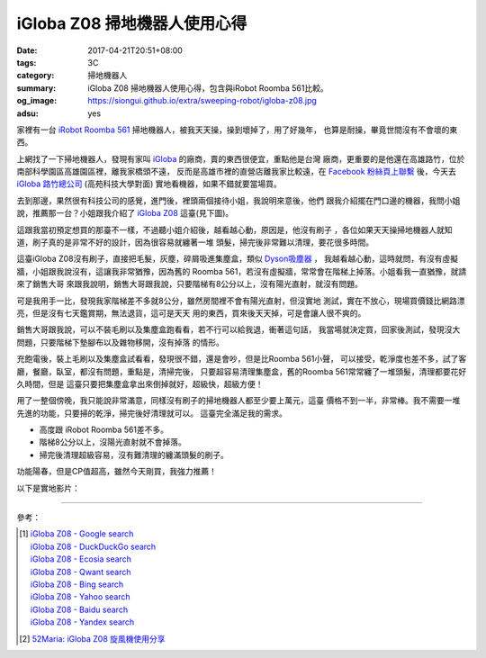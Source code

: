 iGloba Z08 掃地機器人使用心得
#############################

:date: 2017-04-21T20:51+08:00
:tags: 3C
:category: 掃地機器人
:summary: iGloba Z08 掃地機器人使用心得，包含與iRobot Roomba 561比較。
:og_image: https://siongui.github.io/extra/sweeping-robot/igloba-z08.jpg
:adsu: yes


家裡有一台 `iRobot Roomba 561`_ 掃地機器人，被我天天操，操到壞掉了，用了好幾年，
也算是耐操，畢竟世間沒有不會壞的東西。

上網找了一下掃地機器人，發現有家叫 iGloba_ 的廠商，賣的東西很便宜，重點他是台灣
廠商，更重要的是他還在高雄路竹，位於南部科學園區高雄園區裡，離我家橋頭不遠，
反而是高雄市裡的直營店離我家比較遠，在 `Facebook 粉絲頁上聯繫`_ 後，今天去
`iGloba 路竹總公司`_ (高苑科技大學對面) 實地看機器，如果不錯就要當場買。

去到那邊，果然很有科技公司的感覺，進門後，裡頭兩個接待小姐，我說明來意後，他們
跟我介紹擺在門口邊的機器，我問小姐說，推薦那一台？小姐跟我介紹了 `iGloba Z08`_
這臺(見下圖)。

.. image:: {filename}/extra/sweeping-robot/igloba-z08.jpg
   :alt: iGloba Z08 掃地機器人
   :align: center

這跟我當初預定想買的那臺不一樣，不過聽小姐介紹後，越看越心動，原因是，他沒有刷子
，各位如果天天操掃地機器人就知道，刷子真的是非常不好的設計，因為很容易就纏著一堆
頭髮，掃完後非常難以清理，要花很多時間。

.. adsu:: 2

這臺iGloba Z08沒有刷子，直接把毛髮，灰塵，碎屑吸進集塵盒，類似 `Dyson吸塵器`_ ，
我越看越心動，這時就問，有沒有虛擬牆，小姐跟我說沒有，這讓我非常猶豫，因為舊的
Roomba 561，若沒有虛擬牆，常常會在階梯上掉落。小姐看我一直猶豫，就請來了銷售大哥
來跟我說明，銷售大哥跟我說，只要階梯有8公分以上，沒有陽光直射，就沒有問題。

可是我用手一比，發現我家階梯差不多就8公分，雖然房間裡不會有陽光直射，但沒實地
測試，實在不放心，現場買價錢比網路漂亮，但是沒有七天鑑賞期，無法退貨，這可是天天
用的東西，買來後天天掉，可是會讓人很不爽的。

銷售大哥跟我說，可以不裝毛刷以及集塵盒跑看看，若不行可以給我退，衝著這句話，
我當場就決定買，回家後測試，發現沒大問題，只要階梯下墊腳布以及雜物移開，沒有掉落
的情形。

充飽電後，裝上毛刷以及集塵盒試看看，發現很不錯，還是會吵，但是比Roomba 561小聲，
可以接受，乾淨度也差不多，試了客廳，餐廳，臥室，都沒有問題，重點是，清掃完後，
只要超容易清理集塵盒，舊的Roomba 561常常纏了一堆頭髮，清理都要花好久時間，但是
這臺只要把集塵盒拿出來倒掉就好，超級快，超級方便！

用了一整個傍晚，我只能說非常滿意，同樣沒有刷子的掃地機器人都至少要上萬元，這臺
價格不到一半，非常棒。我不需要一堆先進的功能，只要掃的乾淨，掃完後好清理就可以。
這臺完全滿足我的需求。

- 高度跟 iRobot Roomba 561差不多。
- 階梯8公分以上，沒陽光直射就不會掉落。
- 掃完後清理超級容易，沒有難清理的纏滿頭髮的刷子。

功能陽春，但是CP值超高，雖然今天剛買，我強力推薦！

.. adsu:: 3

以下是實地影片：

.. raw:: html

  <iframe src="https://www.facebook.com/plugins/video.php?href=https%3A%2F%2Fwww.facebook.com%2F100011192288460%2Fvideos%2F404267096623030%2F&show_text=0&width=auto" width="auto" height="400" style="border:none;overflow:hidden" scrolling="no" frameborder="0" allowTransparency="true" allowFullScreen="true"></iframe>

----

參考：

.. [1] | `iGloba Z08 - Google search <https://www.google.com/search?q=iGloba+Z08>`_
       | `iGloba Z08 - DuckDuckGo search <https://duckduckgo.com/?q=iGloba+Z08>`_
       | `iGloba Z08 - Ecosia search <https://www.ecosia.org/search?q=iGloba+Z08>`_
       | `iGloba Z08 - Qwant search <https://www.qwant.com/?q=iGloba+Z08>`_
       | `iGloba Z08 - Bing search <https://www.bing.com/search?q=iGloba+Z08>`_
       | `iGloba Z08 - Yahoo search <https://search.yahoo.com/search?p=iGloba+Z08>`_
       | `iGloba Z08 - Baidu search <https://www.baidu.com/s?wd=iGloba+Z08>`_
       | `iGloba Z08 - Yandex search <https://www.yandex.com/search/?text=iGloba+Z08>`_

.. [2] `52Maria: iGloba Z08 旋風機使用分享 <http://52maria.blogspot.com/2016/12/igloba-z08.html>`_

.. _iRobot Roomba 561: https://www.google.com/search?q=iRobot+Roomba+561
.. _iGloba Z08: https://www.google.com/search?q=iGloba+Z08
.. _iGloba: https://www.facebook.com/iGlobaTW/
.. _Facebook 粉絲頁上聯繫: https://www.facebook.com/iGlobaTW/posts/453699261634736
.. _iGloba 路竹總公司: https://www.google.com/search?q=%E9%AB%98%E9%9B%84%E5%B8%82%E8%B7%AF%E7%AB%B9%E5%8D%80%E8%B7%AF%E7%A7%91%E5%8D%81%E8%B7%AF1%E8%99%9F3F(%E8%90%AC%E6%BD%A4%E7%A7%91%E6%8A%80)
.. _Dyson吸塵器: https://www.google.com/search?q=Dyson%E5%90%B8%E5%A1%B5%E5%99%A8
